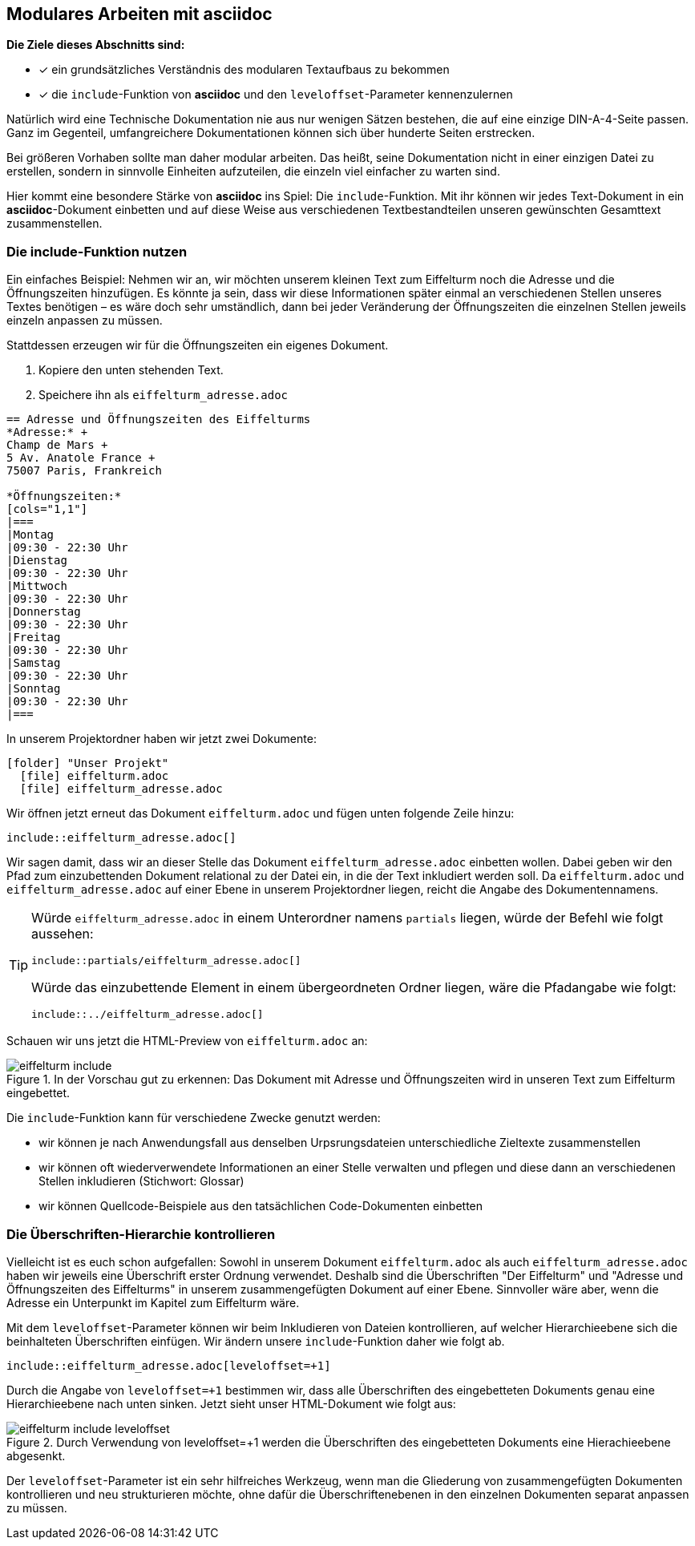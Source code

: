 :imagesdir: ../assets/images
== Modulares Arbeiten mit asciidoc
====
*Die Ziele dieses Abschnitts sind:*

* [x] ein grundsätzliches Verständnis des modularen Textaufbaus zu bekommen
* [x] die `include`-Funktion von *asciidoc* und den `leveloffset`-Parameter kennenzulernen
====

Natürlich wird eine Technische Dokumentation nie aus nur wenigen Sätzen bestehen, die auf eine einzige DIN-A-4-Seite passen. Ganz im Gegenteil, umfangreichere Dokumentationen können sich über hunderte Seiten erstrecken.

Bei größeren Vorhaben sollte man daher modular arbeiten. Das heißt, seine Dokumentation nicht in einer einzigen Datei zu erstellen, sondern in sinnvolle Einheiten aufzuteilen, die einzeln viel einfacher zu warten sind.

Hier kommt eine besondere Stärke von *asciidoc* ins Spiel: Die `include`-Funktion. Mit ihr können wir jedes Text-Dokument in ein *asciidoc*-Dokument einbetten und auf diese Weise aus verschiedenen Textbestandteilen unseren gewünschten Gesamttext zusammenstellen.

[#include]
=== Die include-Funktion nutzen

Ein einfaches Beispiel: Nehmen wir an, wir möchten unserem kleinen Text zum Eiffelturm noch die Adresse und die Öffnungszeiten hinzufügen. Es könnte ja sein, dass wir diese Informationen später einmal an verschiedenen Stellen unseres Textes benötigen – es wäre doch sehr umständlich, dann bei jeder Veränderung der Öffnungszeiten die einzelnen Stellen jeweils einzeln anpassen zu müssen.

Stattdessen erzeugen wir für die Öffnungszeiten ein eigenes Dokument.

. Kopiere den unten stehenden Text.
. Speichere ihn als `eiffelturm_adresse.adoc`

[source, asciidoc]
----
== Adresse und Öffnungszeiten des Eiffelturms
*Adresse:* +
Champ de Mars +
5 Av. Anatole France +
75007 Paris, Frankreich

*Öffnungszeiten:*
[cols="1,1"]
|===
|Montag
|09:30 - 22:30 Uhr
|Dienstag
|09:30 - 22:30 Uhr
|Mittwoch
|09:30 - 22:30 Uhr
|Donnerstag
|09:30 - 22:30 Uhr
|Freitag
|09:30 - 22:30 Uhr
|Samstag
|09:30 - 22:30 Uhr
|Sonntag
|09:30 - 22:30 Uhr
|===
----

In unserem Projektordner haben wir jetzt zwei Dokumente:

[listing,subs="normal"]
----
icon:folder[] "Unser Projekt"
  icon:file[] eiffelturm.adoc
  icon:file[] eiffelturm_adresse.adoc
----

Wir öffnen jetzt erneut das Dokument `eiffelturm.adoc` und fügen unten folgende Zeile hinzu:

[source,asciidoc]
----
\include::eiffelturm_adresse.adoc[]
----

Wir sagen damit, dass wir an dieser Stelle das Dokument `eiffelturm_adresse.adoc` einbetten wollen.
Dabei geben wir den Pfad zum einzubettenden Dokument relational zu der Datei ein, in die der Text inkludiert werden soll.
Da `eiffelturm.adoc` und `eiffelturm_adresse.adoc` auf einer Ebene in unserem Projektordner liegen, reicht die Angabe des Dokumentennamens.

[TIP]
====
Würde `eiffelturm_adresse.adoc` in einem Unterordner namens `partials` liegen, würde der Befehl wie folgt aussehen:

[source,asciidoc]
----
\include::partials/eiffelturm_adresse.adoc[]
----

Würde das einzubettende Element in einem übergeordneten Ordner liegen, wäre die Pfadangabe wie folgt:

[source,asciidoc]
----
\include::../eiffelturm_adresse.adoc[]
----
====

Schauen wir uns jetzt die HTML-Preview von `eiffelturm.adoc` an:

.In der Vorschau gut zu erkennen: Das Dokument mit Adresse und Öffnungszeiten wird in unseren Text zum Eiffelturm eingebettet.
image::eiffelturm_include.png[]

Die `include`-Funktion kann für verschiedene Zwecke genutzt werden:

* wir können je nach Anwendungsfall aus denselben Urpsrungsdateien unterschiedliche Zieltexte zusammenstellen
* wir können oft wiederverwendete Informationen an einer Stelle verwalten und pflegen und diese dann an verschiedenen Stellen inkludieren (Stichwort: Glossar)
* wir können Quellcode-Beispiele aus den tatsächlichen Code-Dokumenten einbetten


=== Die Überschriften-Hierarchie kontrollieren

Vielleicht ist es euch schon aufgefallen: Sowohl in unserem Dokument `eiffelturm.adoc` als auch `eiffelturm_adresse.adoc` haben wir jeweils eine Überschrift erster Ordnung verwendet. Deshalb sind die Überschriften "Der Eiffelturm" und "Adresse und Öffnungszeiten des Eiffelturms" in unserem zusammengefügten Dokument auf einer Ebene. Sinnvoller wäre aber, wenn die Adresse ein Unterpunkt im Kapitel zum Eiffelturm wäre.

Mit dem `leveloffset`-Parameter können wir beim Inkludieren von Dateien kontrollieren, auf welcher Hierarchieebene sich die beinhalteten Überschriften einfügen. Wir ändern unsere `include`-Funktion daher wie folgt ab.

[source,asciidoc]
----
\include::eiffelturm_adresse.adoc[leveloffset=+1]
----
Durch die Angabe von `leveloffset=+1` bestimmen wir, dass alle Überschriften des eingebetteten Dokuments genau eine Hierarchieebene nach unten sinken. Jetzt sieht unser HTML-Dokument wie folgt aus:

.Durch Verwendung von leveloffset=+1 werden die Überschriften des eingebetteten Dokuments eine Hierachieebene abgesenkt.
image::eiffelturm_include_leveloffset.png[]

Der `leveloffset`-Parameter ist ein sehr hilfreiches Werkzeug, wenn man die Gliederung von zusammengefügten Dokumenten kontrollieren und neu strukturieren möchte, ohne dafür die Überschriftenebenen in den einzelnen Dokumenten separat anpassen zu müssen.
